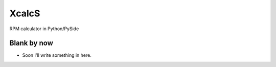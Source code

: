 XcalcS
======

RPM calculator in Python/PySide

Blank by now
------------

* Soon I'll write something in here.
